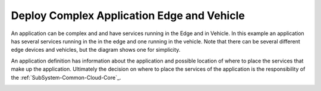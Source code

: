 .. _Scenario-Deploy-Complex-Application-Edge-and-Vehicle:

Deploy Complex Application Edge and Vehicle
===========================================

An application can be complex and and have services running in the Edge and in Vehicle.
In this example an application has several services running in the in the edge and one running in the vehicle.
Note that there can be several different edge devices and vehicles, but the diagram shows one for simplicity.

.. image:: Complex-Application-Edge-Vehicle.png

An application definition has information about the application and possible location of where to place the services
that make up the application. Ultimately the decision on where to place the services of the application is the
responsibility of the :ref:`SubSystem-Common-Cloud-Core`_.

.. image:: Deploy-Complex-Application-Edge-and-Vehicle.png


